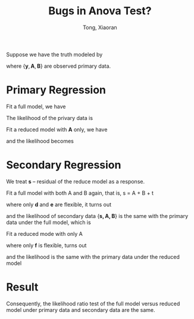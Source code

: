 #+TITLE: Bugs in Anova Test?
#+AUTHOR: Tong, Xiaoran

Suppose we have the truth modeled by
\begin{align}
	\boldsymbol{y} = \boldsymbol{Aa} + \boldsymbol{Bb} + \boldsymbol{r}, \quad
	\boldsymbol{r} \sim \mathcal{N}\left(\boldsymbol{0}, \mbox{Var}(\boldsymbol{r})\boldsymbol{I} \right),
\end{align}
where $\{\boldsymbol{y}, \boldsymbol{A}, \boldsymbol{B}\}$ are observed primary data.

* Primary Regression
Fit a full model, we have
\begin{align}
	\boldsymbol{r} = \boldsymbol{y} - \boldsymbol{Aa} - \boldsymbol{Bb}. \quad
\end{align}
The likelihood of the privary data is
\begin{align}
	-\frac{1}{2}\boldsymbol{r}'\boldsymbol{r} / \mbox{Var}(\boldsymbol{r})
	-\frac{1}{2}\mbox{Var}(\boldsymbol{r}) - \mbox{C}
\end{align}

Fit a reduced model with $\boldsymbol{A}$ only, we have
\begin{align}
	\boldsymbol{s} = \boldsymbol{y} - \boldsymbol{Ac}, \quad
\end{align}
and the likelihood becomes
\begin{align}
	-\frac{1}{2}\boldsymbol{s}'\boldsymbol{s} / \mbox{Var}(\boldsymbol{s})
	-\frac{1}{2}\mbox{Var}(\boldsymbol{s}) - \mbox{C}
\end{align}

* Secondary Regression
We treat $\boldsymbol{s}$ -- residual of the reduce model as a response.

Fit a full model with both A and B again, that is, s = A + B + t
\begin{align}
	\boldsymbol{t} = \boldsymbol{s} - \boldsymbol{Ad} - \boldsymbol{Be}
		       = \boldsymbol{y} - \boldsymbol{Ac} 
		       - \boldsymbol{Ad} - \boldsymbol{Be},
\end{align}
where only $\boldsymbol{d}$ and $\boldsymbol{e}$ are flexible, it turns out
\begin{align}
	\boldsymbol{t} = \boldsymbol{r}, \quad
	\boldsymbol{c} + \boldsymbol{d} = \boldsymbol{a},
\end{align}
and the  likelihood of secondary  data $\{\boldsymbol{s,  A, B}\}$ is  the same
with the primary data under the full model, which is
\begin{align*}
	-\frac{1}{2}\boldsymbol{r}'\boldsymbol{r} / \mbox{Var}(\boldsymbol{r})
	-\frac{1}{2}\mbox{Var}(\boldsymbol{r}) - \mbox{C}
\end{align*}

Fit a reduced mode with only A
\begin{align}
	\boldsymbol{u} = \boldsymbol{s} - \boldsymbol{Af}
		       = \boldsymbol{y} - \boldsymbol{Ac} - \boldsymbol{Af},
\end{align}
where only $\boldsymbol{f}$ is flexible, turns out
\begin{align}
	\boldsymbol{u} = \boldsymbol{s}, \quad
	\boldsymbol{f} = \boldsymbol{0}
\end{align}
and the likelihood is the same with the primary data under the reduced model
\begin{align*}
	-\frac{1}{2}\boldsymbol{s}'\boldsymbol{s} / \mbox{Var}(\boldsymbol{s})
	-\frac{1}{2}\mbox{Var}(\boldsymbol{s}) - \mbox{C}
\end{align*}

* Result
Consequently, the likelihood ratio test of  the full model versus reduced model
under primary data and secondary data are the same.
